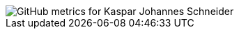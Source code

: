
// GitHub metrics SVG
image::https://raw.githubusercontent.com/KasparJohannesSchneider/KasparJohannesSchneider/main/github-metrics.svg[GitHub metrics for Kaspar Johannes Schneider]

//  Unused cards
////
![Kaspar Johannes's trophies](https://github-profile-trophy.vercel.app/?username=kasparjohannesschneider&theme=nord)

![Kaspar Johannes's wakatime stats](https://github-readme-stats.vercel.app/api/wakatime?username=KasparJohannes&layout=compact&theme=tokyonight)

![Kaspar Johannes' GitHub stats](https://github-readme-stats.vercel.app/api?username=kasparjohannesschneider&show_icons=true&theme=tokyonight&count_private=true)

![Kaspar Johannes's Top Langs](https://github-readme-stats.vercel.app/api/top-langs/?username=kasparjohannesschneider&layout=compact&theme=tokyonight&count_private=true&langs_count=10)
////

// todo
//== About Me
